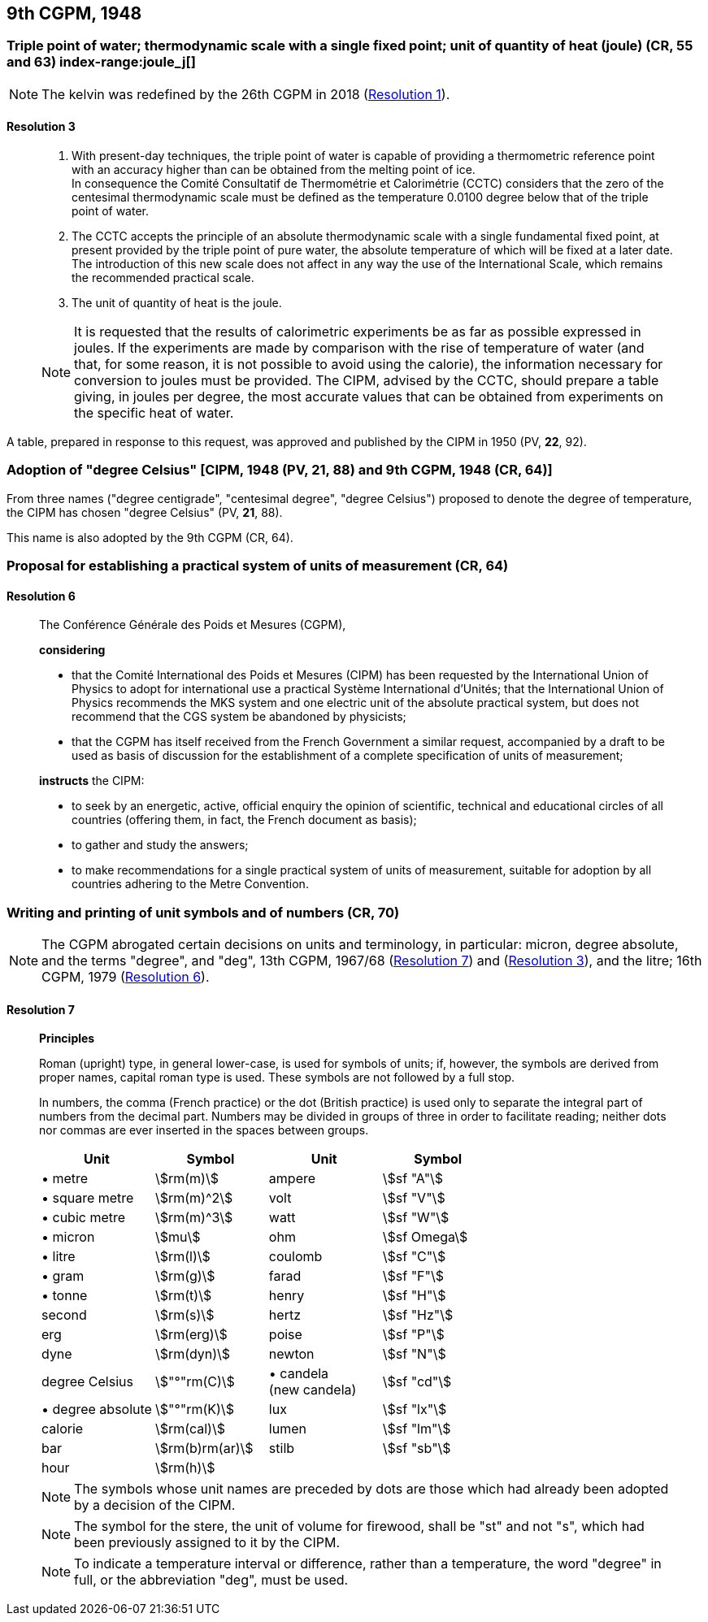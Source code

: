[[cgpm9th1948]]
== 9th CGPM, 1948

[[cgpm9th1948r3]]
=== Triple point of water; thermodynamic scale with a single fixed point; unit of quantity of heat (joule) (CR, 55 and 63) index-range:joule_j[(((joule (J))))] (((triple point of water)))

NOTE: The kelvin was redefined by the 26th CGPM in 2018 (<<cgpm26th2018r1r1,Resolution 1>>). (((kelvin (K))))

[[cgpm9th1948r3r3]]
==== Resolution 3
____

. With present-day techniques, the triple point of water is capable of providing a thermometric reference point with an accuracy higher than can be obtained from the melting point of ice. +
In consequence the Comité Consultatif de Thermométrie et Calorimétrie (CCTC) considers that the zero of the centesimal thermodynamic scale must be defined as the temperature 0.0100 degree below that of the triple point of water.

. The CCTC accepts the principle of an absolute thermodynamic scale with a single fundamental fixed point, at present provided by the triple point of pure water, the absolute temperature of which will be fixed at a later date. +
The introduction of this new scale does not affect in any way the use of the International Scale, which remains the recommended practical scale.

. The unit of quantity of heat is the joule.

NOTE: It is requested that the results of calorimetric experiments be as far as possible expressed in joules. If the experiments are made by comparison with the rise of temperature of water (and that, for some reason, it is not possible to avoid using the ((calorie))), the information necessary for conversion to joules must be provided. The CIPM, advised by the CCTC, should prepare a table giving, in joules per degree, the most accurate values that can be obtained from experiments on the specific heat of water. [[joule_j]]
____

A table, prepared in response to this request, was approved and published by the CIPM in 1950 (PV, *22*, 92).


[[cipm1948]]
=== Adoption of "degree Celsius" [CIPM, 1948 (PV, 21, 88) and 9th CGPM, 1948 (CR, 64)] (((degree Celsius (°C))))

From three names ("degree centigrade", "centesimal degree", "degree Celsius") proposed to denote the degree of temperature, the CIPM has chosen "degree Celsius" (PV, *21*, 88). (((degree Celsius (°C))))

This name is also adopted by the 9th CGPM (CR, 64).

[[cgpm9th1948r6]]
=== Proposal for establishing a practical system of units of measurement (CR, 64)

[[cgpm9th1948r6r6]]
==== Resolution 6
____

The Conférence Générale des Poids et Mesures (CGPM),

*considering*

* that the Comité International des Poids et Mesures (CIPM) has been requested by the International Union of Physics to adopt for international use a practical Système International d'Unités; that the International Union of Physics recommends the ((MKS system)) and one electric unit of the absolute practical system, but does not recommend that the ((CGS)) system be abandoned by physicists;
* that the CGPM has itself received from the French Government a similar request, accompanied by a draft to be used as basis of discussion for the establishment of a complete specification of units of measurement;

*instructs* the CIPM:

* to seek by an energetic, active, official enquiry the opinion of scientific, technical and educational circles of all countries (offering them, in fact, the French document as basis);
* to gather and study the answers;
* to make recommendations for a single practical system of units of measurement, suitable for adoption by all countries adhering to the ((Metre Convention)).
____


[[cgpm9th1948r7]]
=== Writing and printing of unit symbols and of numbers (CR, 70) (((digits in groups of three, grouping digits))) (((litre (L or l))))

NOTE: The CGPM abrogated certain decisions on units and terminology, in particular: micron, degree absolute, and the terms "degree", and "deg", 13th CGPM, 1967/68 (<<cgpm13th1967r7r7,Resolution 7>>) and (<<cgpm13th1967r3r3,Resolution 3>>), and the litre; 16th CGPM, 1979 (<<cgpm16th1979r6r6,Resolution 6>>).

[[cgpm9th1948r7r7]]
==== Resolution 7
____

*Principles*

Roman (upright) type, in general lower-case, is used for symbols of units; if, however, the symbols are derived from proper names, capital roman type is used. These symbols are not followed by a full stop.

In numbers, the comma (French practice) or the dot (British practice) is used only to separate the integral part of numbers from the decimal part. Numbers may be divided in groups of three in order to facilitate reading; neither dots nor commas are ever inserted in the spaces between groups.

[%unnumbered]
[cols="<,<,<,<"]
|===
| Unit | Symbol | Unit | Symbol

| &#x2022; metre | stem:[rm(m)]| ampere(((ampere (A)))) | stem:[sf "A"]
| &#x2022; square metre | stem:[rm(m)^2] | volt| stem:[sf "V"]
| &#x2022; cubic metre | stem:[rm(m)^3] | watt | stem:[sf "W"] (((watt (W))))
| &#x2022; micron | stem:[mu] | ohm | stem:[sf Omega] (((ohm (stem:[Omega]))))
| &#x2022; litre (((litre (L or l)))) | stem:[rm(l)] | coulomb(((coulomb \(C)))) | stem:[sf "C"]
| &#x2022; gram | stem:[rm(g)] | farad | stem:[sf "F"] (((farad (F)))) (((gram)))
| &#x2022; tonne | stem:[rm(t)] | henry | stem:[sf "H"] (((henry (H)))) (((tonne)))
| second | stem:[rm(s)] | hertz | stem:[sf "Hz"] (((hertz (Hz))))(((second (s))))
| ((erg)) | stem:[rm(erg)] | poise | stem:[sf "P"] (((poise (P))))
| dyne (((dyne (dyn)))) | stem:[rm(dyn)] | newton | stem:[sf "N"] (((newton (N))))
| degree Celsius(((degree Celsius (°C)))) | stem:["°"rm(C)] a| &#x2022; candela(((candela (cd)))) +
(new candela) | stem:[sf "cd"]
| &#x2022; degree absolute | stem:["°"rm(K)] | lux | stem:[sf "lx"] (((lux (lx))))
| ((calorie)) | stem:[rm(cal)] | lumen (((lumen (lm)))) | stem:[sf "lm"]
| ((bar)) | stem:[rm(b)rm(ar)] | stilb | stem:[sf "sb"] (((stilb (sb))))
| hour | stem:[rm(h)] | | (((hour (h))))
|===

NOTE: The symbols whose unit names are preceded by dots are those which had already been adopted by a decision of the CIPM.

NOTE: The symbol for the stere, the unit of volume for firewood, shall be "st" and not "s", which had been previously assigned to it by the CIPM.

NOTE: To indicate a temperature interval or difference, rather than a temperature, the word "degree" in full, or the abbreviation "deg", must be used.
____
